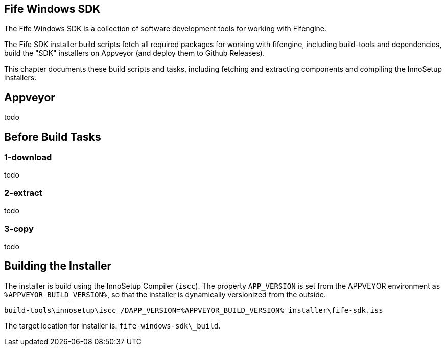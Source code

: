 ## Fife Windows SDK

The Fife Windows SDK is a collection of software development tools for working with Fifengine.

The Fife SDK installer build scripts fetch all required packages for working with fifengine, including build-tools and dependencies,
build the "SDK" installers on Appveyor (and deploy them to Github Releases).

This chapter documents these build scripts and tasks, including fetching and extracting components and compiling the InnoSetup installers.

## Appveyor

todo

## Before Build Tasks

### 1-download

todo

### 2-extract

todo

### 3-copy

todo

## Building the Installer

The installer is build using the InnoSetup Compiler (`iscc`).
The property `APP_VERSION` is set from the APPVEYOR environment as `%APPVEYOR_BUILD_VERSION%`, so that the installer is dynamically versionized from the outside.

`build-tools\innosetup\iscc /DAPP_VERSION=%APPVEYOR_BUILD_VERSION% installer\fife-sdk.iss`

The target location for installer is: `fife-windows-sdk\_build`.
